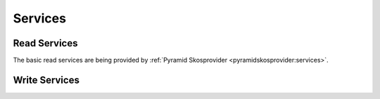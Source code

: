 .. _services:

========
Services
========

Read Services
=============

The basic read services are being provided by 
:ref:`Pyramid Skosprovider <pyramidskosprovider:services>`.

Write Services
==============

.. http:post:: /conceptschemes/{scheme_id}/c

    Add a concept or collection to a conceptscheme. The response body will 
    contain a representation of the concept or collection after is has
    been added to the conceptscheme.

    **Example request**:

    .. sourcecode:: http

        POST /conceptschemes/TREES/c HTTP/1.1
        Host: demo.atramhasis.org
        Accept: application/json

        {
            "type": "concept",
            "broader": [],
            "narrower": [],
            "related": [],
            "labels": [
                {
                    "type": "prefLabel",
                    "language": "en",
                    "label": "The Larch"
                }
            ],
            "notes": []
        }

    **Example response**:

    .. sourcecode:: http

        HTTP/1.1 201 Created
        Location: http://demo.atramhasis.org/conceptschemes/TREES/c/1
        Content-Type: application/json

        {
            "id": 1,
            "uri": "urn:x-atramhasis-demo:TREES:1",
            "type": "concept",
            "broader": [],
            "narrower": [],
            "related": [],
            "labels": [
                {
                    "type": "prefLabel",
                    "language": "en",
                    "label": "The Larch"
                }
            ],
            "notes": []
        }

    **Example request**:

    .. sourcecode:: http

        POST /conceptschemes/TAUNTS/c HTTP/1.1
        Host: demo.atramhasis.org
        Accept: application/json

        {
            "type": "concept",
            "broader": [],
            "narrower": [],
            "related": [],
            "labels": [
                {
                    "type": "tauntLabel",
                    "language": "en-FR",
                    "label": "Your mother was a Hamster!"
                }
            ],
            "notes": []
        }

    **Example response**:

    .. sourcecode:: http

        HTTP/1.1 400 Bad Request
        Location: http://demo.atramhasis.org/conceptschemes/TREES/c/1
        Content-Type: application/json

        {
            "message": "Concept could not be validated.",
            "errors": [
                "Invalid labeltype.",
                "Invalid language."
            ]
        }

    :param scheme_id: The identifier for a certain concept scheme.

    :reqheader Accept: The response content type depends on this header. 
        Currently only :mimetype:`application/json` is supported.

    :resheader Content-Type: This service currently always returns 
        :mimetype:`application/json`
    :resheader Location: The url where the newly added concept or collection
        can be found.

    :statuscode 201: The concept or collection was added succesfully.
    :statuscode 400: The concept or collection could not be added because
        the submitted json was invalid due to eg. validation errors.
    :statuscode 404: The conceptscheme `scheme_id` does not exist.

.. http:put:: /conceptschemes/{scheme_id}/c/{c_id}

    Edit the concept or collection with id `c_id`. The response body will 
    contain a representation of the concept or collection after the 
    modifications.

    **Example request**:

    .. sourcecode:: http

        PUT /conceptschemes/TREES/c/1 HTTP/1.1
        Host: demo.atramhasis.org
        Accept: application/json

        {
            "type": "concept",
            "broader": [],
            "narrower": [],
            "related": [],
            "labels": [
                {
                    "type": "prefLabel",
                    "language": "en",
                    "label: "The Larch"
                }, {
                    "type": "prefLabel",
                    "language": "nl",
                    "label": "De Lariks"
                }
            ],
            "notes": []
        }

    **Example response**:

    .. sourcecode:: http

        HTTP/1.1 200 OK
        Content-Type: application/json

        {
            "id": 1,
            "uri": "urn:x-atramhasis-demo:TREES:1",
            "type": "concept",
            "broader": [],
            "narrower": [],
            "related": [],
            "labels": [
                {
                    "type": "prefLabel",
                    "language": "en",
                    "label: "The Larch"
                }, {
                    "type": "prefLabel",
                    "language": "nl",
                    "label": "De Lariks"
                }
            ],
            "notes": []
        }

    :param scheme_id: The identifier for a certain concept scheme.
    :param c_id: The identifier for a certain concept or collection.

    :reqheader Accept: The response content type depends on this header. 
        Currently only :mimetype:`application/json` is supported.

    :resheader Content-Type: This service currently always returns 
        :mimetype:`application/json`

    :statuscode 200: The concept or collection was edited succesfully.
    :statuscode 400: The concept or collection could not be edited because
        the submitted json was invalid due to eg. validation errors.
    :statuscode 404: The conceptscheme `scheme_id` or 
        the concept or collection `c_id` does not exist.

.. http:delete:: /conceptschemes/{scheme_id}/c/{c_id}

    Remove the concept with id `c_id`. The response body will contain the last
    representation known by the service.

    **Example request**:

    .. sourcecode:: http

        DELETE /conceptschemes/TREES/c/1 HTTP/1.1
        Host: demo.atramhasis.org
        Accept: application/json

    **Example response**:

    .. sourcecode:: http

        HTTP/1.1 200 OK
        Content-Type: application/json

        {
            "id": 1,
            "uri": "urn:x-atramhasis-demo:TREES:1",
            "type": "concept",
            "broader": [],
            "narrower": [],
            "related": [],
            "labels": [
                {
                    "type": "prefLabel",
                    "language": "en",
                    "label: "The Larch"
                }, {
                    "type": "prefLabel",
                    "language": "nl",
                    "label": "De Lariks"
                }
            ],
            "notes": []
        }

    :param scheme_id: The identifier for a certain concept scheme.
    :param c_id: The identifier for a certain concept or collection.

    :reqheader Accept: The response content type depends on this header. 
        Currently only :mimetype:`application/json` is supported.

    :resheader Content-Type: This service currently always returns 
        :mimetype:`application/json`

    :statuscode 200: The concept or collection was deleted succesfully.
    :statuscode 400: The concept or collection could not be edited because
        the submitted json was invalid due to eg. validation errors.
    :statuscode 404: The conceptscheme `scheme_id` or 
        the concept or collection `c_id` does not exist.
